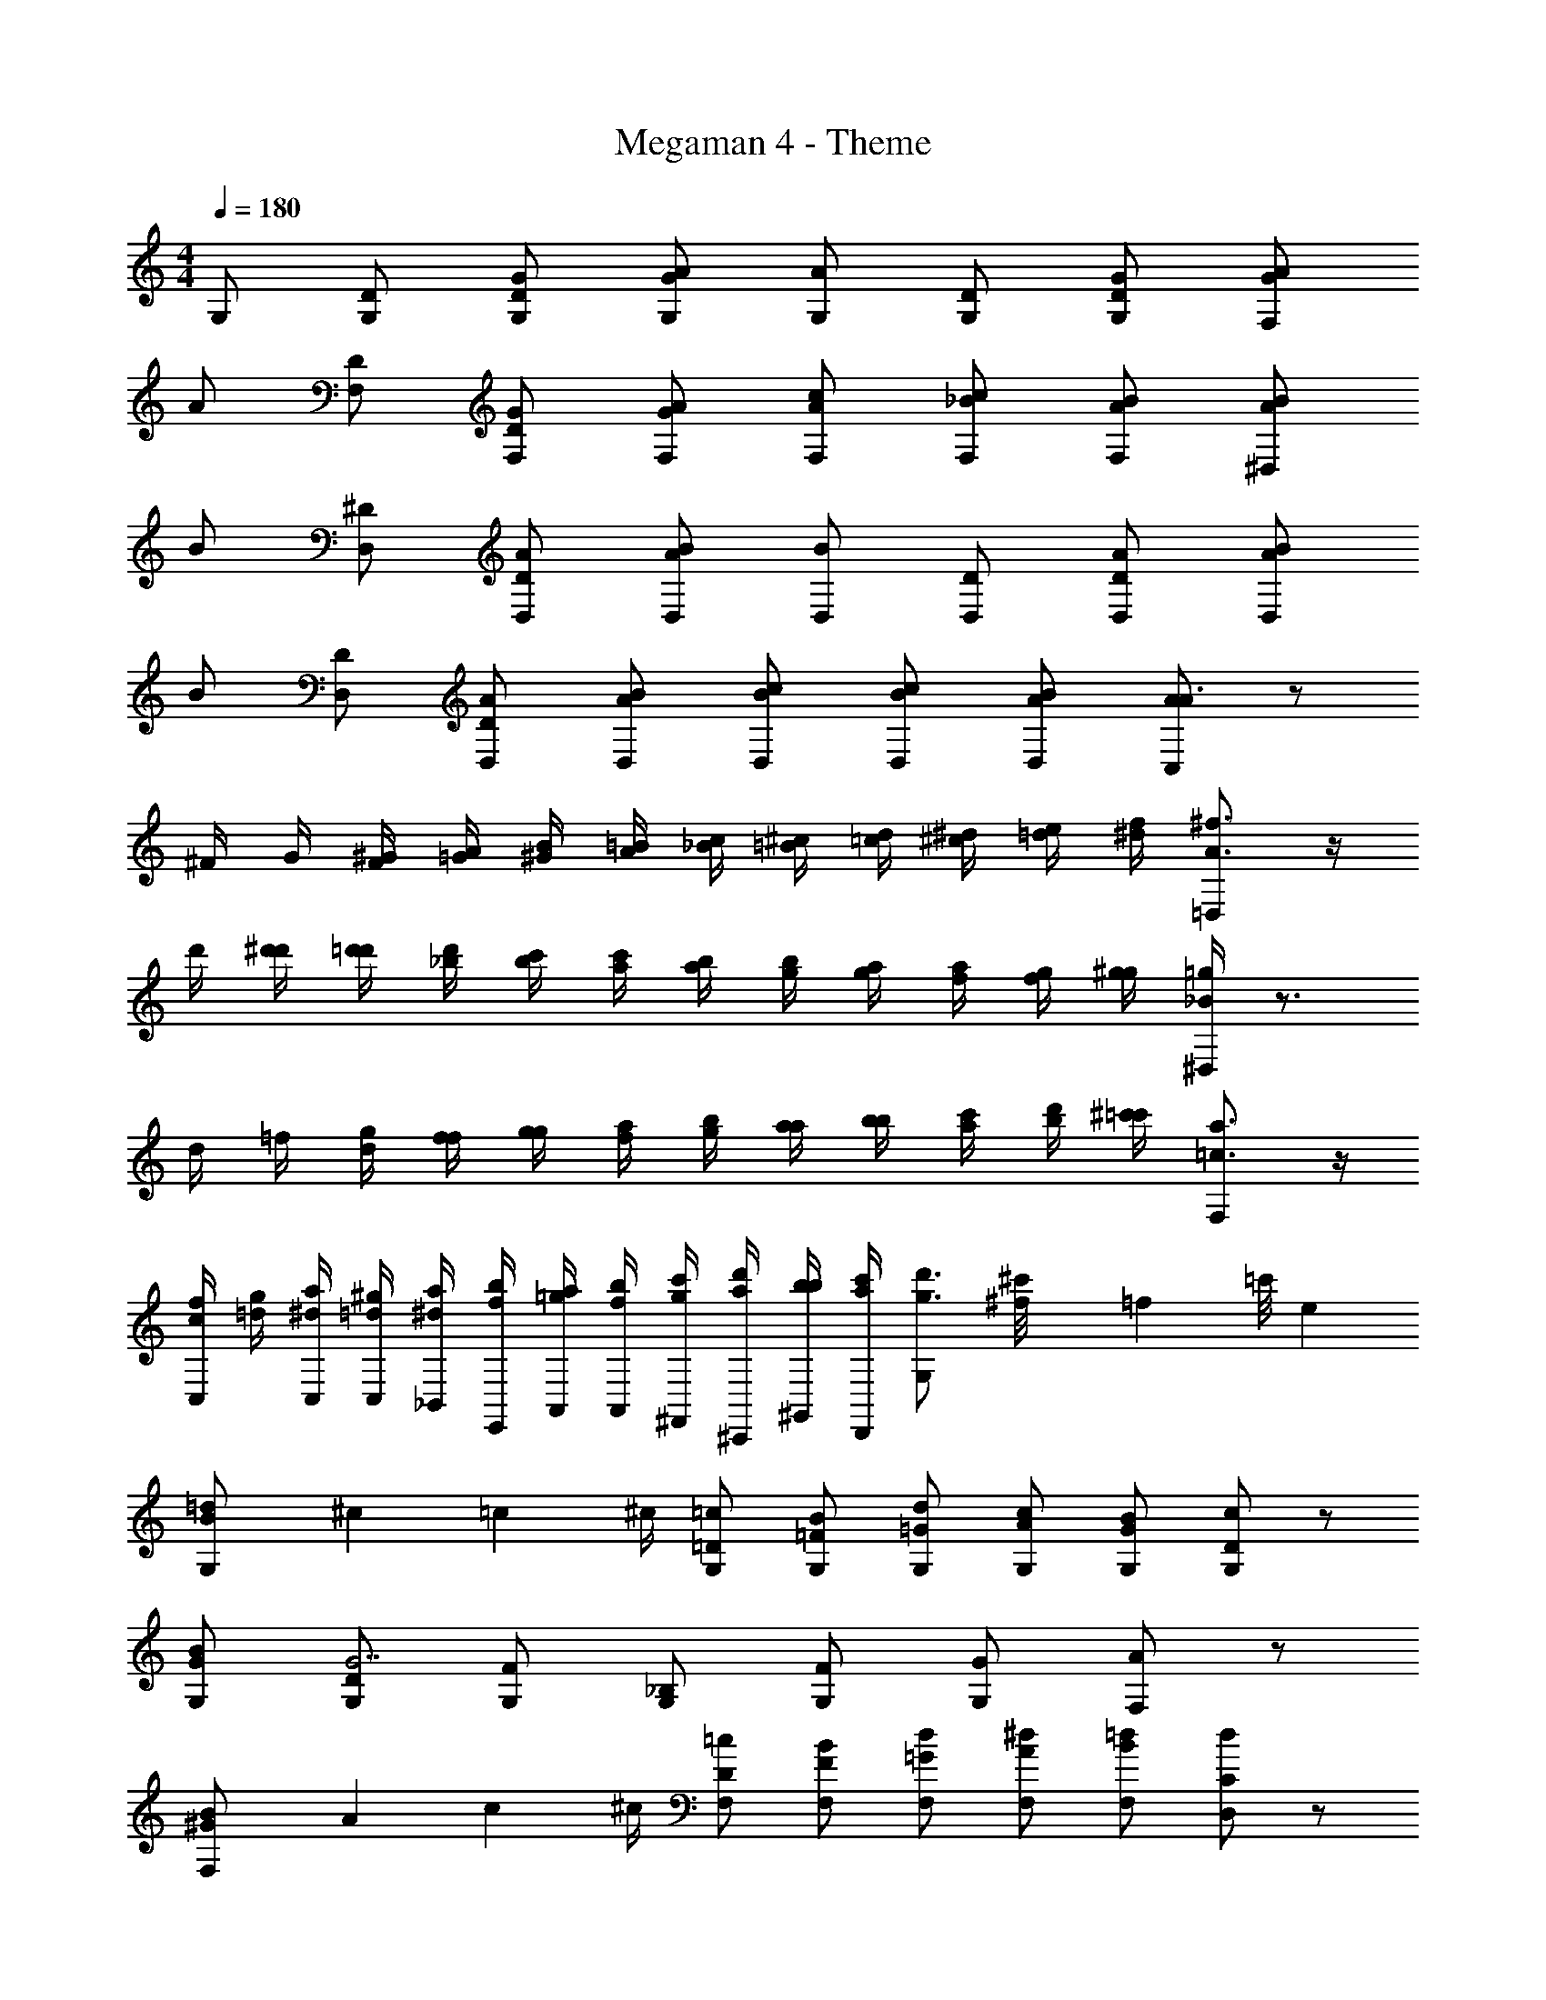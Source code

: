 X: 1
T: Megaman 4 - Theme
Z: ABC Generated by Starbound Composer v0.8.6
L: 1/4
M: 4/4
Q: 1/4=180
K: C
G,/ [D/G,/] [G/D/G,/] [A/G/G,/] [A/G,/] [D/G,/] [G/D/G,/] [A/G/F,] 
A/ [D/F,/] [G/D/F,/] [A/G/F,/] [c/A/F,/] [_B/c/F,/] [A/B/F,/] [B/A/^D,] 
B/ [^D/D,/] [A/D/D,/] [B/A/D,/] [B/D,/] [D/D,/] [A/D/D,/] [B/A/D,] 
B/ [D/D,/] [A/D/D,/] [B/A/D,/] [c/B/D,/] [B/c/D,/] [A/B/D,/] [A/C,/A3/4] z/ 
^F/4 G/4 [^G/4F/4] [A/4=G/4] [B/4^G/4] [=B/4A/4] [c/4_B/4] [^c/4=B/4] [d/4=c/4] [^d/4^c/4] [e/4=d/4] [f/4^d/4] [^f3/4A3/4=D,] z/4 
d'/4 [d'/4^d'/4] [d'/4=d'/4] [d'/4_b/4] [b/4c'/4] [c'/4a/4] [a/4b/4] [b/4g/4] [g/4a/4] [a/4f/4] [f/4g/4] [g/4^g/4] [=g/4_B/4^D,/] z3/4 
d/4 =f/4 [g/4d/4] [f/4f/4] [g/4g/4] [a/4f/4] [b/4g/4] [a/4a/4] [b/4b/4] [c'/4a/4] [d'/4b/4] [^c'/4=c'/4] [a3/4=c3/4F,] z/4 
[f/4c/4C,/4] [g/4=d/4] [a/4^d/4C,/4] [^g/4=d/4C,/4] [a/4^d/4_B,,/4] [b/4f/4E,,/4] [a/4=g/4A,,/4] [b/4f/4A,,/4] [c'/4g/4^F,,/4] [d'/4a/4^C,,/4] [b/4b/4^G,,/4] [a/4c'/4D,,/4] [g3/4d'3/4G,] [^f/12^c'/8] [z/24=f/12] [z/24=c'/8] e/12 
[=d/12B/G,/] ^c/12 =c/12 ^c/4 [=c/=D/G,/] [B/=F/G,/] [d/=G/G,/] [c/A/G,/] [B/G/G,/] [D/cG,] z/ 
[B/G/G,/] [D/G,/G7/] [F/G,/] [_B,/G,/] [F/G,/] [G/G,/] [A/F,] z/ 
[^G/12B/F,/] A/12 c/12 ^c/4 [=c/D/F,/] [B/F/F,/] [d/=G/F,/] [^d/A/F,/] [=d/B/F,/] [C/D,17/20d] z/ 
[c/G/D,/] [F/D,/a5/] [G/D,/] D,/ [G/D,/] [F/D,/] [G/4A/4D,/] [A/4G/4] [=D,/B2F2] 
D,/ ^D,/ D,/ [A/F,/^F] F,/ [F/A/^F,/] [G/B/G,/] z/ 
[^G/12B/G,/] A/12 c/12 ^c/4 [=c/A/D] [B/=G/] [d/B/=D,/] [c/A/=F,/] [B/G/B,/] [cAG,] 
[B/G/G,/] [G,/DG7/] G,/ [D,/G,/] [C/G,/] [B,/G,/] [G,/F,] F,/ 
[^G/12B/F,/] A/12 c/12 ^c/4 [=c/A/F,/] [B/=G/F,/] [d/B/F,/] [c/A/F,/] [B/G/F,/] [dA^D,] 
[^d/c/D,/] [D,/Ac7/] D,/ [A,/D,/] [G,/D,/] [F,/D,/] [=D,/D,] F,/ 
[g/D/F,] [g/D/] [f/C/^F,] [g/D/] [g/D/G,/] [f/C/B,/] [g/D/G,/] z/ 
[G/D/=F,] [G/D/] [=F/C/^F,] [G/D/] [G/D/G,/] [F/C/B,/] [G/D/C] z/ 
[g/D/B,/] [g/D/G,/] [f/C/=F,/] [g/D/D/] [b/D/C/] [a/C/B,/] [G,/24g/4D/4] ^F,/24 =F,/24 E,/24 ^D,/24 =D,/24 [^C,/24^f/12^C/8] =C,/24 [=B,,/24e/12] [_B,,/24=C/8] [A,,/24d/12] =G,,/24 G,/ 
[D/G,/] [G/D/G,/] [A/G/G,/] [A/G,/] [D/G,/] [G/D/G,/] [A/G/F,] A/ 
[D/F,/] [G/D/F,/] [A/G/F,/] [c/A/F,/] [B/c/F,/] [A/B/F,/] [B/A/^D,] B/ 
[^D/D,/] [A/D/D,/] [B/A/D,/] [B/D,/] [D/D,/] [A/D/D,/] [B/A/D,] B/ 
[D/D,/] [A/D/D,/] [B/A/D,/] [c/B/D,/] [B/c/D,/] [A/B/D,/] [A/C,/A3/4] z/ 
^F/4 G/4 [^G/4F/4] [A/4=G/4] [B/4^G/4] [=B/4A/4] [c/4_B/4] [^c/4=B/4] [=d/4=c/4] [^d/4^c/4] [e/4=d/4] [=f/4^d/4] [^f3/4A3/4=D,] z/4 
d'/4 [d'/4^d'/4] [d'/4=d'/4] [d'/4b/4] [b/4c'/4] [c'/4a/4] [a/4b/4] [b/4g/4] [g/4a/4] [a/4f/4] [f/4g/4] [g/4^g/4] [=g/4_B/4^D,/] z3/4 
d/4 =f/4 [g/4d/4] [f/4f/4] [g/4g/4] [a/4f/4] [b/4g/4] [a/4a/4] [b/4b/4] [c'/4a/4] [d'/4b/4] [^c'/4=c'/4] [a3/4=c3/4F,] z/4 
[f/4c/4C,/4] [g/4=d/4] [a/4^d/4C,/4] [^g/4=d/4C,/4] [a/4^d/4B,,/4] [b/4f/4E,,/4] [a/4=g/4A,,/4] [b/4f/4A,,/4] [c'/4g/4F,,/4] [d'/4a/4C,,/4] [b/4b/4^G,,/4] [a/4c'/4D,,/4] [g3/4d'3/4G,] [^f/12^c'/8] [z/24=f/12] [z/24=c'/8] e/12 
[=d/12B/G,/] ^c/12 =c/12 ^c/4 [=c/=D/G,/] [B/=F/G,/] [d/=G/G,/] [c/A/G,/] [B/G/G,/] [D/cG,] z/ 
[B/G/G,/] [D/G,/G7/] [F/G,/] [B,/G,/] [F/G,/] [G/G,/] [A/F,] z/ 
[^G/12B/F,/] A/12 c/12 ^c/4 [=c/D/F,/] [B/F/F,/] [d/=G/F,/] [^d/A/F,/] [=d/B/F,/] [C/D,17/20d] z/ 
[c/G/D,/] [F/D,/a5/] [G/D,/] D,/ [G/D,/] [F/D,/] [G/4A/4D,/] [A/4G/4] [=D,/B2F2] 
D,/ ^D,/ D,/ [A/F,/^F] F,/ [F/A/^F,/] [G/B/G,/] z/ 
[^G/12B/G,/] A/12 c/12 ^c/4 [=c/A/D] [B/=G/] [d/B/=D,/] [c/A/=F,/] [B/G/B,/] [cAG,] 
[B/G/G,/] [G,/DG7/] G,/ [D,/G,/] [C/G,/] [B,/G,/] [G,/F,] F,/ 
[^G/12B/F,/] A/12 c/12 ^c/4 [=c/A/F,/] [B/=G/F,/] [d/B/F,/] [c/A/F,/] [B/G/F,/] [dA^D,] 
[^d/c/D,/] [D,/Ac7/] D,/ [A,/D,/] [G,/D,/] [F,/D,/] [=D,/D,] F,/ 
[g/D/F,] [g/D/] [f/C/^F,] [g/D/] [g/D/G,/] [f/C/B,/] [g/D/G,/] z/ 
[G/D/=F,] [G/D/] [=F/C/^F,] [G/D/] [G/D/G,/] [F/C/B,/] [G/D/C] z/ 
[g/D/B,/] [g/D/G,/] [f/C/=F,/] [g/D/D/] [b/D/C/] [a/C/B,/] [G,/24g/4D/4] ^F,/24 =F,/24 E,/24 ^D,/24 =D,/24 [^C,/24^f/12^C/8] =C,/24 [=B,,/24e/12] [_B,,/24=C/8] [A,,/24d/12] =G,,/24 
